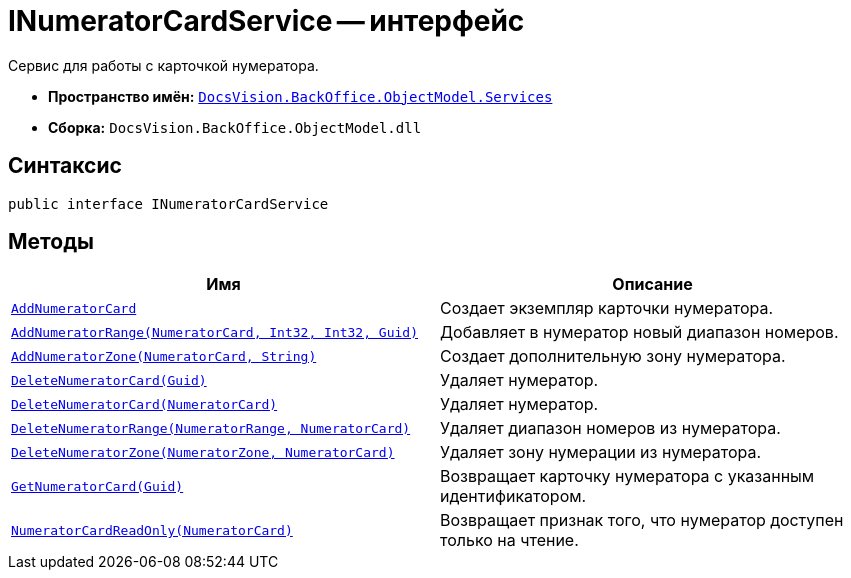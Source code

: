 = INumeratorCardService -- интерфейс

Сервис для работы с карточкой нумератора.

* *Пространство имён:* `xref:api/DocsVision/BackOffice/ObjectModel/Services/Services_NS.adoc[DocsVision.BackOffice.ObjectModel.Services]`
* *Сборка:* `DocsVision.BackOffice.ObjectModel.dll`

== Синтаксис

[source,csharp]
----
public interface INumeratorCardService
----

== Методы

[cols=",",options="header"]
|===
|Имя |Описание
|`xref:api/DocsVision/BackOffice/ObjectModel/Services/INumeratorCardService.AddNumeratorCard_MT.adoc[AddNumeratorCard]` |Создает экземпляр карточки нумератора.
|`xref:api/DocsVision/BackOffice/ObjectModel/Services/INumeratorCardService.AddNumeratorRange_MT.adoc[AddNumeratorRange(NumeratorCard, Int32, Int32, Guid)]` |Добавляет в нумератор новый диапазон номеров.
|`xref:api/DocsVision/BackOffice/ObjectModel/Services/INumeratorCardService.AddNumeratorZone_MT.adoc[AddNumeratorZone(NumeratorCard, String)]` |Создает дополнительную зону нумератора.
|`xref:api/DocsVision/BackOffice/ObjectModel/Services/INumeratorCardService.DeleteNumeratorCard_MT.adoc[DeleteNumeratorCard(Guid)]` |Удаляет нумератор.
|`xref:api/DocsVision/BackOffice/ObjectModel/Services/INumeratorCardService.DeleteNumeratorCard_1_MT.adoc[DeleteNumeratorCard(NumeratorCard)]` |Удаляет нумератор.
|`xref:api/DocsVision/BackOffice/ObjectModel/Services/INumeratorCardService.DeleteNumeratorRange_MT.adoc[DeleteNumeratorRange(NumeratorRange, NumeratorCard)]` |Удаляет диапазон номеров из нумератора.
|`xref:api/DocsVision/BackOffice/ObjectModel/Services/INumeratorCardService.DeleteNumeratorZone_MT.adoc[DeleteNumeratorZone(NumeratorZone, NumeratorCard)]` |Удаляет зону нумерации из нумератора.
|`xref:api/DocsVision/BackOffice/ObjectModel/Services/INumeratorCardService.GetNumeratorCard_MT.adoc[GetNumeratorCard(Guid)]` |Возвращает карточку нумератора с указанным идентификатором.
|`xref:api/DocsVision/BackOffice/ObjectModel/Services/INumeratorCardService.NumeratorCardReadOnly_MT.adoc[NumeratorCardReadOnly(NumeratorCard)]` |Возвращает признак того, что нумератор доступен только на чтение.
|===
